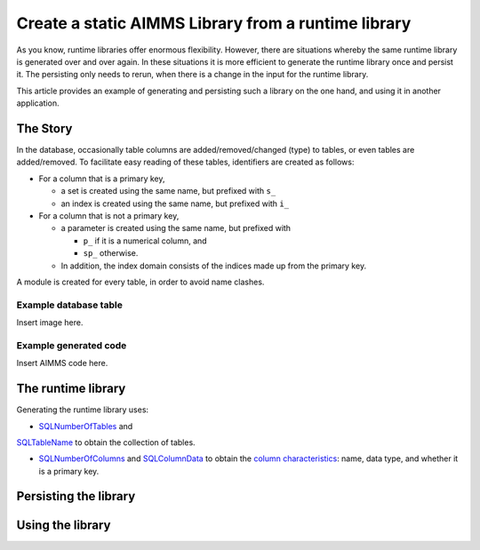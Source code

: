 Create a static AIMMS Library from a runtime library
=====================================================

As you know, runtime libraries offer enormous flexibility.
However, there are situations whereby the same runtime library is generated over and over again.
In these situations it is more efficient to generate the runtime library once and persist it.
The persisting only needs to rerun, when there is a change in the input for the runtime library.

This article provides an example of generating and persisting such a library on the one hand, and 
using it in another application.

The Story
-------------

In the database, occasionally table columns are added/removed/changed (type) to tables, or even tables are added/removed.
To facilitate easy reading of these tables, identifiers are created as follows:

* For a column that is a primary key, 

  * a set is created using the same name, but prefixed with ``s_``
  
  * an index is created using the same name, but prefixed with ``i_``

* For a column that is not a primary key,

  * a parameter is created using the same name, but prefixed with

    * ``p_`` if it is a numerical column, and

    * ``sp_`` otherwise.

  * In addition, the index domain consists of the indices made up from the primary key.

A module is created for every table, in order to avoid name clashes.

Example database table
^^^^^^^^^^^^^^^^^^^^^^^^^^^^

Insert image here.

Example generated code
^^^^^^^^^^^^^^^^^^^^^^^^^^^^^

Insert AIMMS code here.

The runtime library
--------------------

Generating the runtime library uses:

* `SQLNumberOfTables <https://documentation.aimms.com/functionreference/data-management/database-functions/sqlnumberoftables.html>`_ and 
`SQLTableName <https://documentation.aimms.com/functionreference/data-management/database-functions/sqltablename.html>`_ to obtain the collection of tables.

* `SQLNumberOfColumns <https://documentation.aimms.com/functionreference/data-management/database-functions/sqlnumberofcolumns.html>`_ and `SQLColumnData <https://documentation.aimms.com/functionreference/data-management/database-functions/sqlcolumndata.html>`_ to obtain the `column characteristics <https://documentation.aimms.com/functionreference/predefined-identifiers/language-related-identifiers/alldatacolumncharacteristics.html>`_: name, data type, and whether it is a primary key.

Persisting the library
--------------------------


Using the library
-------------------

